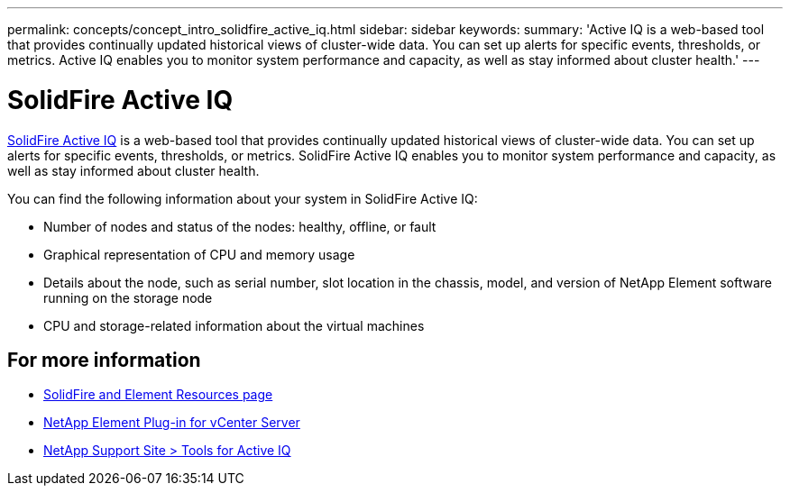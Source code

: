 ---
permalink: concepts/concept_intro_solidfire_active_iq.html
sidebar: sidebar
keywords:
summary: 'Active IQ is a web-based tool that provides continually updated historical views of cluster-wide data. You can set up alerts for specific events, thresholds, or metrics. Active IQ enables you to monitor system performance and capacity, as well as stay informed about cluster health.'
---

= SolidFire Active IQ
:icons: font
:imagesdir: ../media/

[.lead]
https://activeiq.solidfire.com[SolidFire Active IQ^] is a web-based tool that provides continually updated historical views of cluster-wide data. You can set up alerts for specific events, thresholds, or metrics. SolidFire Active IQ enables you to monitor system performance and capacity, as well as stay informed about cluster health.

You can find the following information about your system in SolidFire Active IQ:

* Number of nodes and status of the nodes: healthy, offline, or fault
* Graphical representation of CPU and memory usage
* Details about the node, such as serial number, slot location in the chassis, model, and version of NetApp Element software running on the storage node
* CPU and storage-related information about the virtual machines

== For more information
* https://www.netapp.com/data-storage/solidfire/documentation[SolidFire and Element Resources page^]
* https://docs.netapp.com/us-en/vcp/index.html[NetApp Element Plug-in for vCenter Server^]
* https://mysupport.netapp.com/site/tools/tool-eula/5ddb829ebd393e00015179b2[NetApp Support Site > Tools for Active IQ]

